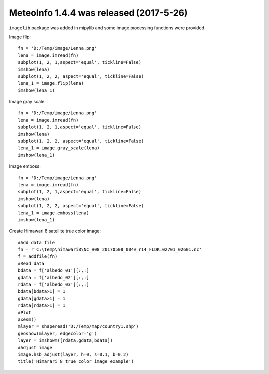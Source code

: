 .. _news-meteoinfo_1.4.4:


******************************************
MeteoInfo 1.4.4 was released (2017-5-26)
******************************************

``imagelib`` package was added in mipylib and some image processing functions were provided.

Image flip:

::

    fn = 'D:/Temp/image/Lenna.png'
    lena = image.imread(fn)
    subplot(1, 2, 1,aspect='equal', tickline=False)
    imshow(lena)
    subplot(1, 2, 2, aspect='equal', tickline=False)
    lena_1 = image.flip(lena)
    imshow(lena_1)

.. image:: ../_static/image_flip.png

Image gray scale:

::

    fn = 'D:/Temp/image/Lenna.png'
    lena = image.imread(fn)
    subplot(1, 2, 1,aspect='equal', tickline=False)
    imshow(lena)
    subplot(1, 2, 2, aspect='equal', tickline=False)
    lena_1 = image.gray_scale(lena)
    imshow(lena_1)
    
.. image:: ../_static/image_gray_scale.png

Image emboss:

::

    fn = 'D:/Temp/image/Lenna.png'
    lena = image.imread(fn)
    subplot(1, 2, 1,aspect='equal', tickline=False)
    imshow(lena)
    subplot(1, 2, 2, aspect='equal', tickline=False)
    lena_1 = image.emboss(lena)
    imshow(lena_1)
    
.. image:: ../_static/image_emboss.png

Create Himawari 8 satellite true color image:

::

    #Add data file
    fn = r'C:\Temp\himawari8\NC_H08_20170508_0040_r14_FLDK.02701_02601.nc'
    f = addfile(fn)
    #Read data
    bdata = f['albedo_01'][:,:]
    gdata = f['albedo_02'][:,:]
    rdata = f['albedo_03'][:,:]
    bdata[bdata>1] = 1
    gdata[gdata>1] = 1
    rdata[rdata>1] = 1
    #Plot
    axesm()
    mlayer = shaperead('D:/Temp/map/country1.shp')
    geoshow(mlayer, edgecolor='g')
    layer = imshowm([rdata,gdata,bdata])
    #Adjust image
    image.hsb_adjust(layer, h=0, s=0.1, b=0.2)
    title('Himarari 8 true color image example')
    
.. image:: ../_static/himawari8_true_color.png